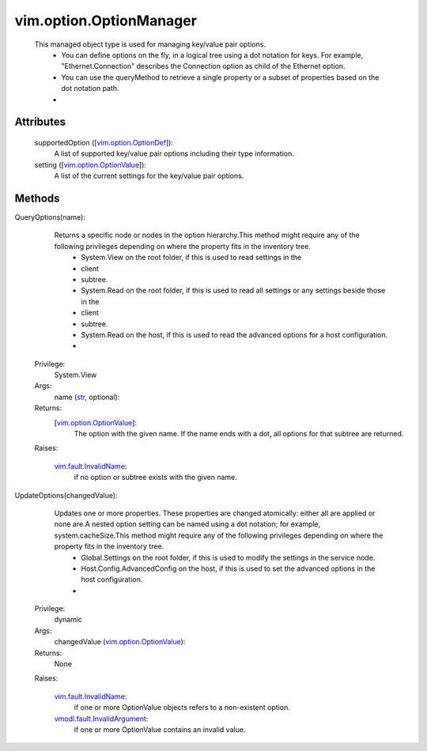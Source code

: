 
vim.option.OptionManager
========================
  This managed object type is used for managing key/value pair options.
   * You can define options on the fly, in a logical tree using a dot notation for keys. For example, "Ethernet.Connection" describes the Connection option as child of the Ethernet option.
   * You can use the queryMethod to retrieve a single property or a subset of properties based on the dot notation path.
   * 




Attributes
----------
    supportedOption ([`vim.option.OptionDef <vim/option/OptionDef.rst>`_]):
       A list of supported key/value pair options including their type information.
    setting ([`vim.option.OptionValue <vim/option/OptionValue.rst>`_]):
       A list of the current settings for the key/value pair options.


Methods
-------


QueryOptions(name):
   Returns a specific node or nodes in the option hierarchy.This method might require any of the following privileges depending on where the property fits in the inventory tree.
    * System.View on the root folder, if this is used to read settings in the
    * client
    * subtree.
    * System.Read on the root folder, if this is used to read all settings or any settings beside those in the
    * client
    * subtree.
    * System.Read on the host, if this is used to read the advanced options for a host configuration.
    * 


  Privilege:
               System.View



  Args:
    name (`str <https://docs.python.org/2/library/stdtypes.html>`_, optional):




  Returns:
    [`vim.option.OptionValue <vim/option/OptionValue.rst>`_]:
         The option with the given name. If the name ends with a dot, all options for that subtree are returned.

  Raises:

    `vim.fault.InvalidName <vim/fault/InvalidName.rst>`_: 
       if no option or subtree exists with the given name.


UpdateOptions(changedValue):
   Updates one or more properties. These properties are changed atomically: either all are applied or none are.A nested option setting can be named using a dot notation; for example, system.cacheSize.This method might require any of the following privileges depending on where the property fits in the inventory tree.
    * Global.Settings on the root folder, if this is used to modify the settings in the service node.
    * Host.Config.AdvancedConfig on the host, if this is used to set the advanced options in the host configuration.
    * 


  Privilege:
               dynamic



  Args:
    changedValue (`vim.option.OptionValue <vim/option/OptionValue.rst>`_):




  Returns:
    None
         

  Raises:

    `vim.fault.InvalidName <vim/fault/InvalidName.rst>`_: 
       if one or more OptionValue objects refers to a non-existent option.

    `vmodl.fault.InvalidArgument <vmodl/fault/InvalidArgument.rst>`_: 
       if one or more OptionValue contains an invalid value.


